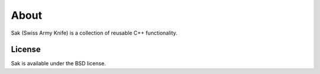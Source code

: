 About
=====

Sak (Swiss Army Knife) is a collection of reusable C++ functionality.

.. image:: http://buildbot.steinwurf.dk/svgstatus?project=sak
    :target: http://buildbot.steinwurf.dk/stats?projects=sak

License
-------
Sak is available under the BSD license.

